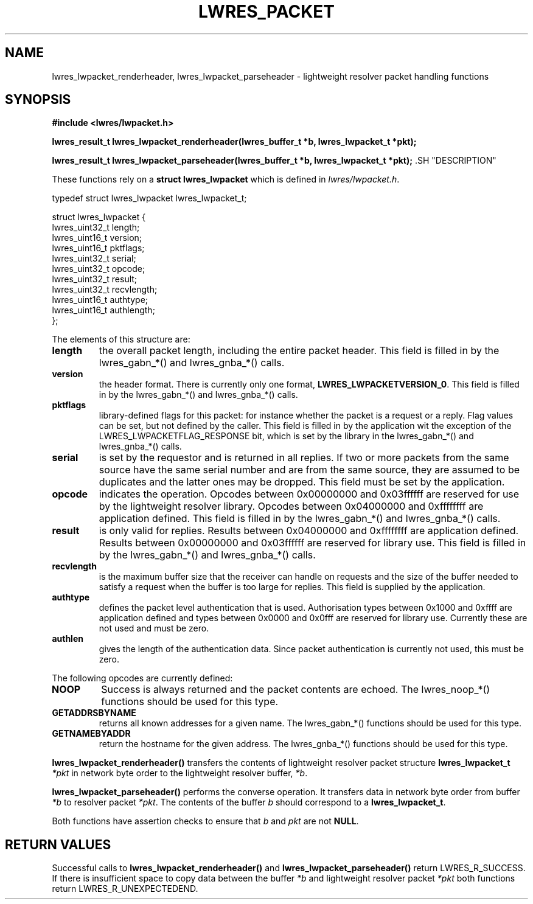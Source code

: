 .\"
.\" Copyright (C) 2000, 2001  Internet Software Consortium.
.\"
.\" Permission to use, copy, modify, and distribute this software for any
.\" purpose with or without fee is hereby granted, provided that the above
.\" copyright notice and this permission notice appear in all copies.
.\"
.\" THE SOFTWARE IS PROVIDED "AS IS" AND INTERNET SOFTWARE CONSORTIUM
.\" DISCLAIMS ALL WARRANTIES WITH REGARD TO THIS SOFTWARE INCLUDING ALL
.\" IMPLIED WARRANTIES OF MERCHANTABILITY AND FITNESS. IN NO EVENT SHALL
.\" INTERNET SOFTWARE CONSORTIUM BE LIABLE FOR ANY SPECIAL, DIRECT,
.\" INDIRECT, OR CONSEQUENTIAL DAMAGES OR ANY DAMAGES WHATSOEVER RESULTING
.\" FROM LOSS OF USE, DATA OR PROFITS, WHETHER IN AN ACTION OF CONTRACT,
.\" NEGLIGENCE OR OTHER TORTIOUS ACTION, ARISING OUT OF OR IN CONNECTION
.\" WITH THE USE OR PERFORMANCE OF THIS SOFTWARE.
.\"
.TH "LWRES_PACKET" "3" "Jun 30, 2000" "BIND9" ""
.SH NAME
lwres_lwpacket_renderheader, lwres_lwpacket_parseheader \- lightweight resolver packet handling functions
.SH SYNOPSIS
\fB#include <lwres/lwpacket.h>
.sp
.na
lwres_result_t
lwres_lwpacket_renderheader(lwres_buffer_t *b, lwres_lwpacket_t *pkt);
.ad
.sp
.na
lwres_result_t
lwres_lwpacket_parseheader(lwres_buffer_t *b, lwres_lwpacket_t *pkt);
.ad
\fR.SH "DESCRIPTION"
.PP
These functions rely on a
\fBstruct lwres_lwpacket\fR
which is defined in
\fIlwres/lwpacket.h\fR.
.sp
.nf
typedef struct lwres_lwpacket lwres_lwpacket_t;

struct lwres_lwpacket {
        lwres_uint32_t          length;
        lwres_uint16_t          version;
        lwres_uint16_t          pktflags;
        lwres_uint32_t          serial;
        lwres_uint32_t          opcode;
        lwres_uint32_t          result;
        lwres_uint32_t          recvlength;
        lwres_uint16_t          authtype;
        lwres_uint16_t          authlength;
};
.sp
.fi
.PP
The elements of this structure are:
.TP
\fBlength\fR
the overall packet length, including the entire packet header.
This field is filled in by the lwres_gabn_*() and lwres_gnba_*()
calls.
.TP
\fBversion\fR
the header format. There is currently only one format,
\fBLWRES_LWPACKETVERSION_0\fR.
This field is filled in by the lwres_gabn_*() and lwres_gnba_*()
calls.
.TP
\fBpktflags\fR
library-defined flags for this packet: for instance whether the packet
is a request or a reply. Flag values can be set, but not defined by
the caller.
This field is filled in by the application wit the exception of the
LWRES_LWPACKETFLAG_RESPONSE bit, which is set by the library in the
lwres_gabn_*() and lwres_gnba_*() calls.
.TP
\fBserial\fR
is set by the requestor and is returned in all replies. If two or more
packets from the same source have the same serial number and are from
the same source, they are assumed to be duplicates and the latter ones
may be dropped.
This field must be set by the application.
.TP
\fBopcode\fR
indicates the operation.
Opcodes between 0x00000000 and 0x03ffffff are
reserved for use by the lightweight resolver library. Opcodes between
0x04000000 and 0xffffffff are application defined.
This field is filled in by the lwres_gabn_*() and lwres_gnba_*()
calls.
.TP
\fBresult\fR
is only valid for replies.
Results between 0x04000000 and 0xffffffff are application defined.
Results between 0x00000000 and 0x03ffffff are reserved for library use.
This field is filled in by the lwres_gabn_*() and lwres_gnba_*()
calls.
.TP
\fBrecvlength\fR
is the maximum buffer size that the receiver can handle on requests
and the size of the buffer needed to satisfy a request when the buffer
is too large for replies.
This field is supplied by the application.
.TP
\fBauthtype\fR
defines the packet level authentication that is used.
Authorisation types between 0x1000 and 0xffff are application defined
and types between 0x0000 and 0x0fff are reserved for library use.
Currently these are not used and must be zero.
.TP
\fBauthlen\fR
gives the length of the authentication data.
Since packet authentication is currently not used, this must be zero.
.PP
The following opcodes are currently defined:
.TP
\fBNOOP\fR
Success is always returned and the packet contents are echoed.
The lwres_noop_*() functions should be used for this type.
.TP
\fBGETADDRSBYNAME\fR
returns all known addresses for a given name.
The lwres_gabn_*() functions should be used for this type.
.TP
\fBGETNAMEBYADDR\fR
return the hostname for the given address.
The lwres_gnba_*() functions should be used for this type.
.PP
\fBlwres_lwpacket_renderheader()\fR transfers the
contents of lightweight resolver packet structure
\fBlwres_lwpacket_t\fR \fI*pkt\fR in network
byte order to the lightweight resolver buffer,
\fI*b\fR.
.PP
\fBlwres_lwpacket_parseheader()\fR performs the
converse operation. It transfers data in network byte order from
buffer \fI*b\fR to resolver packet
\fI*pkt\fR. The contents of the buffer
\fIb\fR should correspond to a
\fBlwres_lwpacket_t\fR.
.PP
Both functions have assertion checks to ensure that
\fIb\fR and \fIpkt\fR are not
\fBNULL\fR.
.SH "RETURN VALUES"
.PP
Successful calls to
\fBlwres_lwpacket_renderheader()\fR and
\fBlwres_lwpacket_parseheader()\fR return
LWRES_R_SUCCESS. If there is insufficient
space to copy data between the buffer \fI*b\fR and
lightweight resolver packet \fI*pkt\fR both functions
return LWRES_R_UNEXPECTEDEND.
